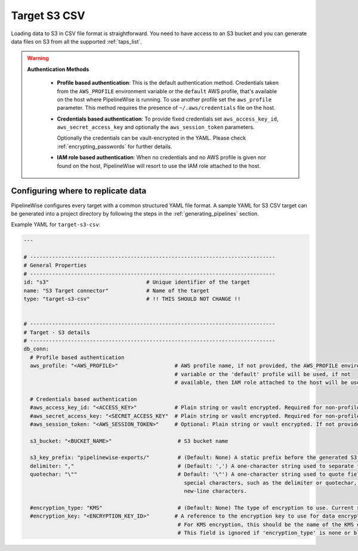 
.. _target-s3-csv:

Target S3 CSV
----------------


Loading data to S3 in CSV file format is straightforward. You need to have
access to an S3 bucket and you can generate data files on S3 from all the
supported :ref:`taps_list`.


.. warning::

  **Authentication Methods**

   * **Profile based authentication**: This is the default authentication method. Credentials taken from
     the ``AWS_PROFILE`` environment variable or the ``default`` AWS profile, that's available on the host where
     PipelineWise is running.
     To use another profile set the ``aws_profile`` parameter.
     This method requires the presence of ``~/.aws/credentials`` file on the host.

   * **Credentials based authentication**: To provide fixed credentials set ``aws_access_key_id``,
     ``aws_secret_access_key`` and optionally the ``aws_session_token`` parameters.

     Optionally the credentials can be vault-encrypted in the YAML. Please check :ref:`encrypting_passwords`
     for further details.

   * **IAM role based authentication**: When no credentials and no AWS profile is given nor found on the host,
     PipelineWise will resort to use the IAM role attached to the host.

Configuring where to replicate data
'''''''''''''''''''''''''''''''''''

PipelineWise configures every target with a common structured YAML file format.
A sample YAML for S3 CSV target can be generated into a project directory by
following the steps in the :ref:`generating_pipelines` section.

Example YAML for ``target-s3-csv``:

.. code-block:: bash

    ---

    # ------------------------------------------------------------------------------
    # General Properties
    # ------------------------------------------------------------------------------
    id: "s3"                               # Unique identifier of the target
    name: "S3 Target connector"            # Name of the target
    type: "target-s3-csv"                  # !! THIS SHOULD NOT CHANGE !!


    # ------------------------------------------------------------------------------
    # Target - S3 details
    # ------------------------------------------------------------------------------
    db_conn:
      # Profile based authentication
      aws_profile: "<AWS_PROFILE>"                  # AWS profile name, if not provided, the AWS_PROFILE environment
                                                    # variable or the 'default' profile will be used, if not
                                                    # available, then IAM role attached to the host will be used.

      # Credentials based authentication
      #aws_access_key_id: "<ACCESS_KEY>"            # Plain string or vault encrypted. Required for non-profile based auth. If not provided, AWS_ACCESS_KEY_ID environment variable will be used.
      #aws_secret_access_key: "<SECRET_ACCESS_KEY"  # Plain string or vault encrypted. Required for non-profile based auth. If not provided, AWS_SECRET_ACCESS_KEY environment variable will be used.
      #aws_session_token: "<AWS_SESSION_TOKEN>"     # Optional: Plain string or vault encrypted. If not provided, AWS_SESSION_TOKEN environment variable will be used.

      s3_bucket: "<BUCKET_NAME>"                     # S3 bucket name

      s3_key_prefix: "pipelinewise-exports/"         # (Default: None) A static prefix before the generated S3 key names
      delimiter: ","                                 # (Default: ',') A one-character string used to separate fields.
      quotechar: "\""                                # Default: '\"') A one-character string used to quote fields containing
                                                       special characters, such as the delimiter or quotechar, or which contain
                                                       new-line characters.

      #encryption_type: "KMS"                        # (Default: None) The type of encryption to use. Current supported options are: 'none' and 'KMS'.
      #encryption_key: "<ENCRYPTION_KEY_ID>"        # A reference to the encryption key to use for data encryption.
                                                     # For KMS encryption, this should be the name of the KMS encryption key ID (e.g. '1234abcd-1234-1234-1234-1234abcd1234').
                                                     # This field is ignored if 'encryption_type' is none or blank.